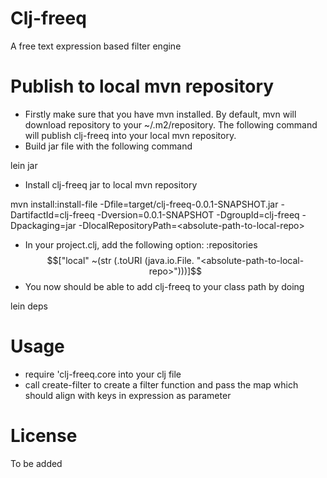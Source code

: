 * Clj-freeq

A free text expression based filter engine

* Publish to local mvn repository
  - Firstly make sure that you have mvn installed. By default, mvn will download repository to your ~/.m2/repository. The following command will publish clj-freeq into your local mvn repository.
  - Build jar file with the following command
lein jar
  - Install clj-freeq jar to local mvn repository
mvn install:install-file -Dfile=target/clj-freeq-0.0.1-SNAPSHOT.jar -DartifactId=clj-freeq -Dversion=0.0.1-SNAPSHOT -DgroupId=clj-freeq -Dpackaging=jar -DlocalRepositoryPath=<absolute-path-to-local-repo>
  - In your project.clj, add the following option:
   :repositories \[["local" ~(str (.toURI (java.io.File. "<absolute-path-to-local-repo>")))]\]
  - You now should be able to add clj-freeq to your class path by doing
lein deps

* Usage
- require 'clj-freeq.core into your clj file
- call create-filter to create a filter function and pass the map which should align with keys in expression as parameter

* License

To be added
